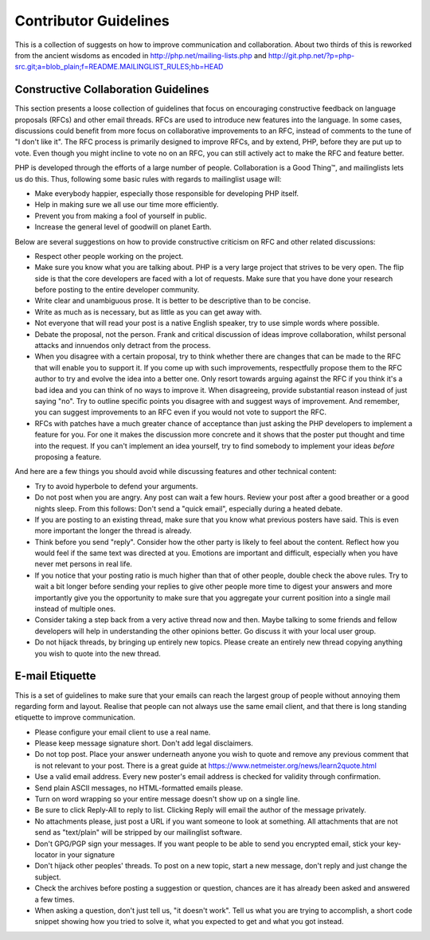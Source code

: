 Contributor Guidelines
======================

This is a collection of suggests on how to improve communication and
collaboration. About two thirds of this is reworked from the ancient wisdoms
as encoded in http://php.net/mailing-lists.php and
http://git.php.net/?p=php-src.git;a=blob_plain;f=README.MAILINGLIST_RULES;hb=HEAD

Constructive Collaboration Guidelines
-------------------------------------

This section presents a loose collection of guidelines that focus on
encouraging constructive feedback on language proposals (RFCs) and other email
threads. RFCs are used to introduce new features into the language. In some
cases, discussions could benefit from more focus on collaborative improvements
to an RFC, instead of comments to the tune of "I don't like it". The RFC
process is primarily designed to improve RFCs, and by extend, PHP, before they
are put up to vote. Even though you might incline to vote no on an RFC, you
can still actively act to make the RFC and feature better.

PHP is developed through the efforts of a large number of people.
Collaboration is a Good Thing™, and mailinglists lets us do this. Thus,
following some basic rules with regards to mailinglist usage will:

* Make everybody happier, especially those responsible for developing PHP
  itself.
* Help in making sure we all use our time more efficiently.
* Prevent you from making a fool of yourself in public.
* Increase the general level of goodwill on planet Earth.

Below are several suggestions on how to provide constructive criticism on RFC
and other related discussions:

* Respect other people working on the project.
* Make sure you know what you are talking about. PHP is a very large project
  that strives to be very open. The flip side is that the core developers
  are faced with a lot of requests. Make sure that you have done your
  research before posting to the entire developer community.
* Write clear and unambiguous prose. It is better to be descriptive than to be
  concise.
* Write as much as is necessary, but as little as you can get away with.
* Not everyone that will read your post is a native English speaker, try to
  use simple words where possible.
* Debate the proposal, not the person. Frank and critical discussion of ideas 
  improve collaboration, whilst personal attacks and innuendos only detract 
  from the process.
* When you disagree with a certain proposal, try to think whether there are
  changes that can be made to the RFC that will enable you to
  support it. If you come up with such improvements, respectfully propose them
  to the RFC author to try and evolve the idea into a better one. Only resort
  towards arguing against the RFC if you think it's a bad idea and you can
  think of no ways to improve it.  When disagreeing,
  provide substantial reason instead of just saying "no". Try to outline
  specific points you disagree with and suggest ways of improvement. And
  remember, you can suggest improvements to an RFC even if you would not vote
  to support the RFC.
* RFCs with patches have a much greater chance of acceptance than just asking the
  PHP developers to implement a feature for you. For one it makes the
  discussion more concrete and it shows that the poster put thought and time
  into the request. If you can't implement an idea yourself, try to find
  somebody to implement your ideas *before* proposing a feature.

And here are a few things you should avoid while discussing features and other
technical content:

* Try to avoid hyperbole to defend your arguments.
* Do not post when you are angry. Any post can wait a few hours. Review
  your post after a good breather or a good nights sleep. From this follows:
  Don't send a "quick email", especially during a heated debate.
* If you are posting to an existing thread, make sure that you know what
  previous posters have said. This is even more important the longer the
  thread is already.
* Think before you send "reply". Consider how the other party is likely to
  feel about the content. Reflect how you would feel if the same text was
  directed at you. Emotions are important and difficult, especially when you
  have never met persons in real life.
* If you notice that your posting ratio is much higher than that of other
  people, double check the above rules. Try to wait a bit longer before
  sending your replies to give other people more time to digest your answers
  and more importantly give you the opportunity to make sure that you
  aggregate your current position into a single mail instead of multiple
  ones.
* Consider taking a step back from a very active thread now and then. Maybe
  talking to some friends and fellow developers will help in understanding
  the other opinions better. Go discuss it with your local user group.
* Do not hijack threads, by bringing up entirely new topics. Please
  create an entirely new thread copying anything you wish to quote into the
  new thread.

E-mail Etiquette
----------------

This is a set of guidelines to make sure that your emails can reach the
largest group of people without annoying them regarding form and layout.
Realise that people can not always use the same email client, and that there
is long standing etiquette to improve communication.

- Please configure your email client to use a real name.
- Please keep message signature short. Don't add legal disclaimers.
- Do not top post. Place your answer underneath anyone you wish to quote
  and remove any previous comment that is not relevant to your post. There is
  a great guide at https://www.netmeister.org/news/learn2quote.html
- Use a valid email address. Every new poster's email address is checked for
  validity through confirmation.
- Send plain ASCII messages, no HTML-formatted emails please.
- Turn on word wrapping so your entire message doesn't show up on a single line.
- Be sure to click Reply-All to reply to list. Clicking Reply will email the
  author of the message privately.
- No attachments please, just post a URL if you want someone to look at
  something. All attachments that are not send as "text/plain" will be
  stripped by our mailinglist software.
- Don't GPG/PGP sign your messages. If you want people to be able to send you
  encrypted email, stick your key-locator in your signature
- Don't hijack other peoples' threads. To post on a new topic, start a new
  message, don't reply and just change the subject.
- Check the archives before posting a suggestion or question, chances are it
  has already been asked and answered a few times.
- When asking a question, don't just tell us, "it doesn't work". Tell us what
  you are trying to accomplish, a short code snippet showing how you tried to
  solve it, what you expected to get and what you got instead.
